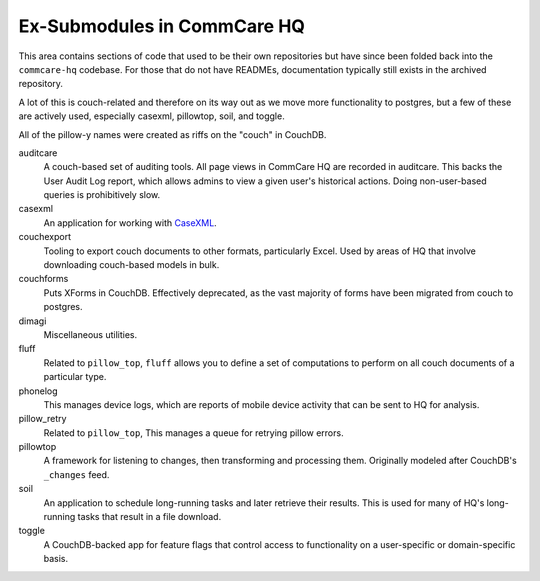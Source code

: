 Ex-Submodules in CommCare HQ
############################

This area contains sections of code that used to be their own repositories but have since been folded back into the
``commcare-hq`` codebase. For those that do not have READMEs, documentation typically still exists in the archived
repository.

A lot of this is couch-related and therefore on its way out as we move more functionality to postgres, but a few of
these are actively used, especially casexml, pillowtop, soil, and toggle.

All of the pillow-y names were created as riffs on the "couch" in CouchDB.

auditcare
    A couch-based set of auditing tools. All page views in CommCare HQ are recorded in auditcare.
    This backs the User Audit Log report, which allows admins to view a given user's historical actions.
    Doing non-user-based queries is prohibitively slow.
casexml
    An application for working with `CaseXML <https://github.com/dimagi/commcare-core/wiki/casexml20>`_.
couchexport
    Tooling to export couch documents to other formats, particularly Excel. Used by areas of HQ that involve
    downloading couch-based models in bulk.
couchforms
    Puts XForms in CouchDB. Effectively deprecated, as the vast majority of forms have been migrated from couch to
    postgres.
dimagi
    Miscellaneous utilities.
fluff
    Related to ``pillow_top``, ``fluff`` allows you to define a set of computations to perform on all couch
    documents of a particular type.
phonelog
    This manages device logs, which are reports of mobile device activity that can be sent to HQ for analysis.
pillow_retry
    Related to ``pillow_top``, This manages a queue for retrying pillow errors.
pillowtop
    A framework for listening to changes, then transforming and processing them.
    Originally modeled after CouchDB's ``_changes`` feed.
soil
    An application to schedule long-running tasks and later retrieve their results. This is used for
    many of HQ's long-running tasks that result in a file download.
toggle
    A CouchDB-backed app for feature flags that control access to functionality on a user-specific or domain-specific basis.
